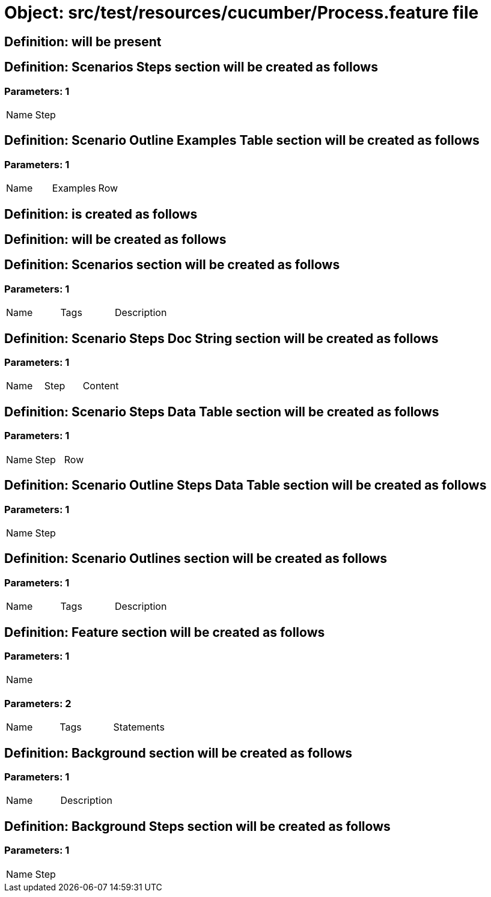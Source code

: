 = Object: src/test/resources/cucumber/Process.feature file

== Definition: will be present

== Definition: Scenarios Steps section will be created as follows

=== Parameters: 1

|===
| Name | Step
|===

== Definition: Scenario Outline Examples Table section will be created as follows

=== Parameters: 1

|===
| Name | Examples | Row
|===

== Definition: is created as follows

== Definition: will be created as follows

== Definition: Scenarios section will be created as follows

=== Parameters: 1

|===
| Name | Tags | Description
|===

== Definition: Scenario Steps Doc String section will be created as follows

=== Parameters: 1

|===
| Name | Step | Content
|===

== Definition: Scenario Steps Data Table section will be created as follows

=== Parameters: 1

|===
| Name | Step | Row
|===

== Definition: Scenario Outline Steps Data Table section will be created as follows

=== Parameters: 1

|===
| Name | Step
|===

== Definition: Scenario Outlines section will be created as follows

=== Parameters: 1

|===
| Name | Tags | Description
|===

== Definition: Feature section will be created as follows

=== Parameters: 1

|===
| Name
|===

=== Parameters: 2

|===
| Name | Tags | Statements
|===

== Definition: Background section will be created as follows

=== Parameters: 1

|===
| Name | Description
|===

== Definition: Background Steps section will be created as follows

=== Parameters: 1

|===
| Name | Step
|===

